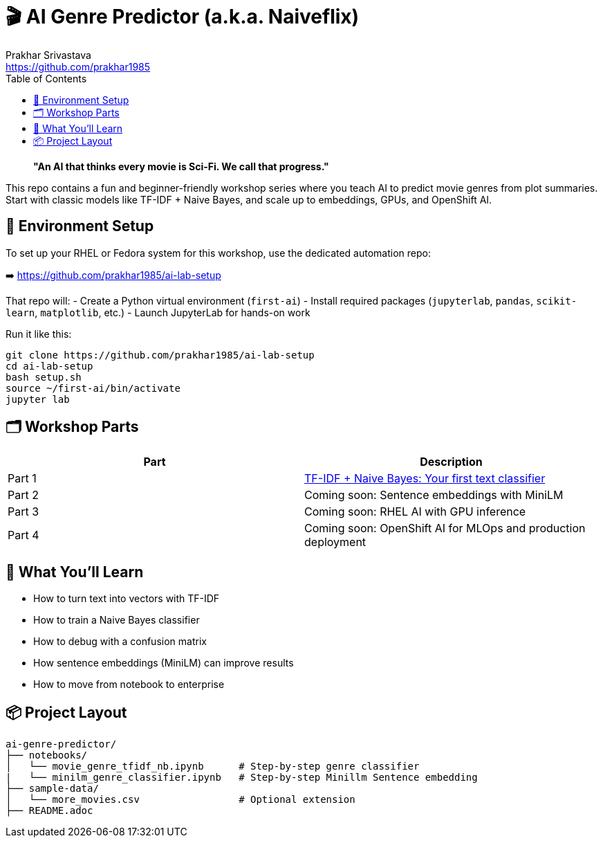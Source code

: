 = 🎬 AI Genre Predictor (a.k.a. Naiveflix)
Prakhar Srivastava <https://github.com/prakhar1985>
:toc:
:icons: font
:source-highlighter: highlightjs

> *"An AI that thinks every movie is Sci-Fi. We call that progress."*

This repo contains a fun and beginner-friendly workshop series where you teach AI to predict movie genres from plot summaries. Start with classic models like TF-IDF + Naive Bayes, and scale up to embeddings, GPUs, and OpenShift AI.

== 🔧 Environment Setup

To set up your RHEL or Fedora system for this workshop, use the dedicated automation repo:

➡️ https://github.com/prakhar1985/ai-lab-setup

That repo will:
- Create a Python virtual environment (`first-ai`)
- Install required packages (`jupyterlab`, `pandas`, `scikit-learn`, `matplotlib`, etc.)
- Launch JupyterLab for hands-on work

Run it like this:

[source,bash]
----
git clone https://github.com/prakhar1985/ai-lab-setup
cd ai-lab-setup
bash setup.sh
source ~/first-ai/bin/activate
jupyter lab
----

== 🗂️ Workshop Parts

|===
| Part | Description

| Part 1
| link:./notebooks/movie_genre_tfidf_nb.ipynb[TF-IDF + Naive Bayes: Your first text classifier]

| Part 2
| Coming soon: Sentence embeddings with MiniLM

| Part 3
| Coming soon: RHEL AI with GPU inference

| Part 4
| Coming soon: OpenShift AI for MLOps and production deployment
|===

== 🧠 What You'll Learn

* How to turn text into vectors with TF-IDF
* How to train a Naive Bayes classifier
* How to debug with a confusion matrix
* How sentence embeddings (MiniLM) can improve results
* How to move from notebook to enterprise

== 📦 Project Layout

[source,text]
----
ai-genre-predictor/
├── notebooks/
│   └── movie_genre_tfidf_nb.ipynb      # Step-by-step genre classifier
|   └── minilm_genre_classifier.ipynb   # Step-by-step Minillm Sentence embedding
├── sample-data/
│   └── more_movies.csv                 # Optional extension
├── README.adoc
